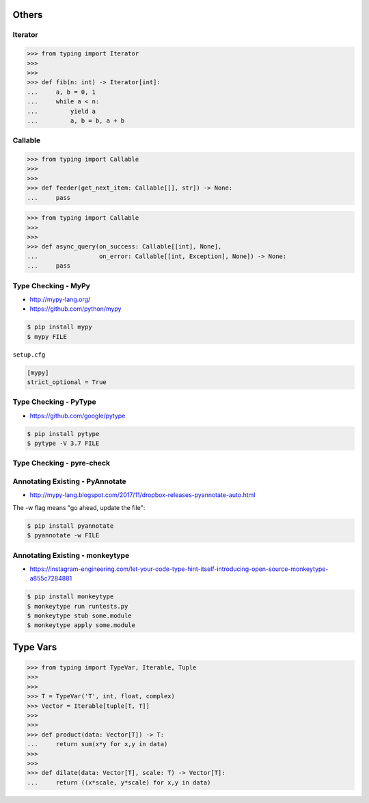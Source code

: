 Others
======


Iterator
--------
>>> from typing import Iterator
>>>
>>>
>>> def fib(n: int) -> Iterator[int]:
...     a, b = 0, 1
...     while a < n:
...         yield a
...         a, b = b, a + b


Callable
--------
>>> from typing import Callable
>>>
>>>
>>> def feeder(get_next_item: Callable[[], str]) -> None:
...     pass

>>> from typing import Callable
>>>
>>>
>>> def async_query(on_success: Callable[[int], None],
...                 on_error: Callable[[int, Exception], None]) -> None:
...     pass


Type Checking - MyPy
--------------------
* http://mypy-lang.org/
* https://github.com/python/mypy

.. code-block:: console

    $ pip install mypy
    $ mypy FILE

``setup.cfg``

.. code-block:: ini

    [mypy]
    strict_optional = True


Type Checking - PyType
----------------------
* https://github.com/google/pytype

.. code-block:: console

    $ pip install pytype
    $ pytype -V 3.7 FILE


Type Checking - pyre-check
--------------------------


Annotating Existing - PyAnnotate
--------------------------------
* http://mypy-lang.blogspot.com/2017/11/dropbox-releases-pyannotate-auto.html

The -w flag means "go ahead, update the file":

.. code-block:: console

    $ pip install pyannotate
    $ pyannotate -w FILE


Annotating Existing - monkeytype
--------------------------------
* https://instagram-engineering.com/let-your-code-type-hint-itself-introducing-open-source-monkeytype-a855c7284881

.. code-block:: console

    $ pip install monkeytype
    $ monkeytype run runtests.py
    $ monkeytype stub some.module
    $ monkeytype apply some.module


Type Vars
=========
>>> from typing import TypeVar, Iterable, Tuple
>>>
>>>
>>> T = TypeVar('T', int, float, complex)
>>> Vector = Iterable[tuple[T, T]]
>>>
>>>
>>> def product(data: Vector[T]) -> T:
...     return sum(x*y for x,y in data)
>>>
>>>
>>> def dilate(data: Vector[T], scale: T) -> Vector[T]:
...     return ((x*scale, y*scale) for x,y in data)

